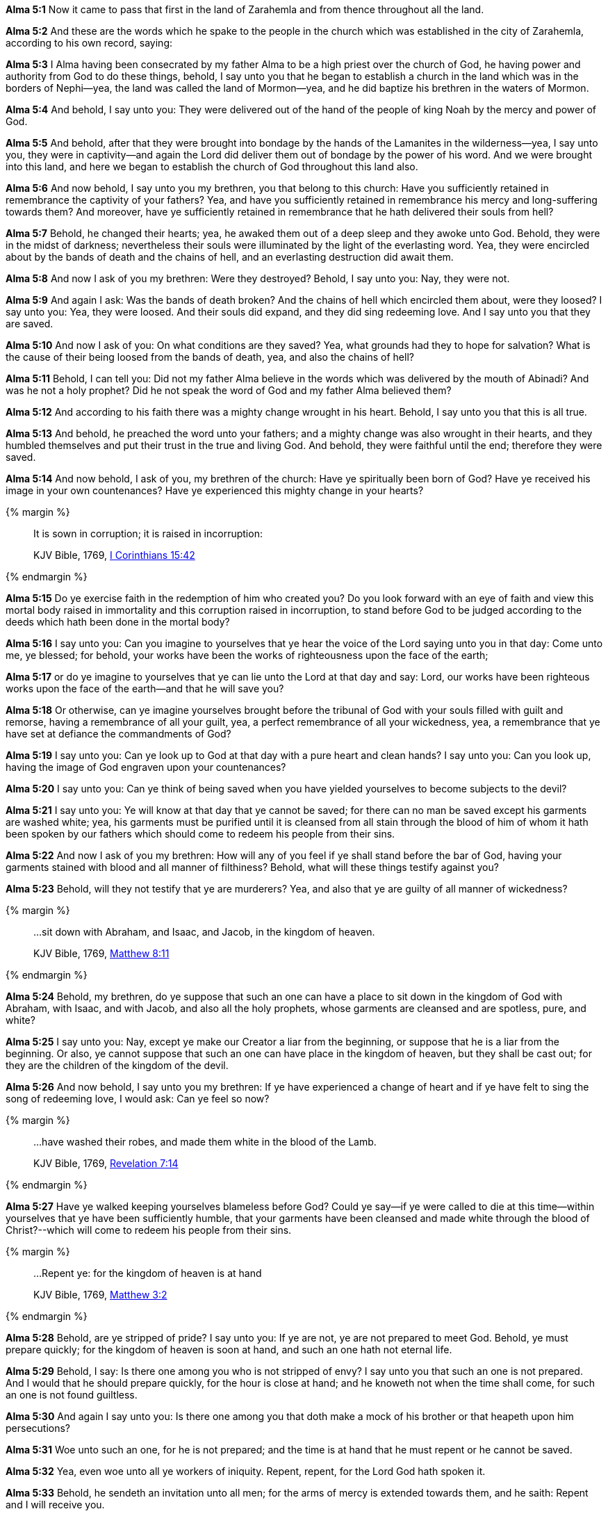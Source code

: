 *Alma 5:1* Now it came to pass that first in the land of Zarahemla and from thence throughout all the land.

*Alma 5:2* And these are the words which he spake to the people in the church which was established in the city of Zarahemla, according to his own record, saying:

*Alma 5:3* I Alma having been consecrated by my father Alma to be a high priest over the church of God, he having power and authority from God to do these things, behold, I say unto you that he began to establish a church in the land which was in the borders of Nephi--yea, the land was called the land of Mormon--yea, and he did baptize his brethren in the waters of Mormon.

*Alma 5:4* And behold, I say unto you: They were delivered out of the hand of the people of king Noah by the mercy and power of God.

*Alma 5:5* And behold, after that they were brought into bondage by the hands of the Lamanites in the wilderness--yea, I say unto you, they were in captivity--and again the Lord did deliver them out of bondage by the power of his word. And we were brought into this land, and here we began to establish the church of God throughout this land also.

*Alma 5:6* And now behold, I say unto you my brethren, you that belong to this church: Have you sufficiently retained in remembrance the captivity of your fathers? Yea, and have you sufficiently retained in remembrance his mercy and long-suffering towards them? And moreover, have ye sufficiently retained in remembrance that he hath delivered their souls from hell?

*Alma 5:7* Behold, he changed their hearts; yea, he awaked them out of a deep sleep and they awoke unto God. Behold, they were in the midst of darkness; nevertheless their souls were illuminated by the light of the everlasting word. Yea, they were encircled about by the bands of death and the chains of hell, and an everlasting destruction did await them.

*Alma 5:8* And now I ask of you my brethren: Were they destroyed? Behold, I say unto you: Nay, they were not.

*Alma 5:9* And again I ask: Was the bands of death broken? And the chains of hell which encircled them about, were they loosed? I say unto you: Yea, they were loosed. And their souls did expand, and they did sing redeeming love. And I say unto you that they are saved.

*Alma 5:10* And now I ask of you: On what conditions are they saved? Yea, what grounds had they to hope for salvation? What is the cause of their being loosed from the bands of death, yea, and also the chains of hell?

*Alma 5:11* Behold, I can tell you: Did not my father Alma believe in the words which was delivered by the mouth of Abinadi? And was he not a holy prophet? Did he not speak the word of God and my father Alma believed them?

*Alma 5:12* And according to his faith there was a mighty change wrought in his heart. Behold, I say unto you that this is all true.

*Alma 5:13* And behold, he preached the word unto your fathers; and a mighty change was also wrought in their hearts, and they humbled themselves and put their trust in the true and living God. And behold, they were faithful until the end; therefore they were saved.

*Alma 5:14* And now behold, I ask of you, my brethren of the church: Have ye spiritually been born of God? Have ye received his image in your own countenances? Have ye experienced this mighty change in your hearts?

{% margin %}
____

It is sown in corruption; it is raised in incorruption:

[small]#KJV Bible, 1769, http://www.kingjamesbibleonline.org/1-Corinthians-Chapter-15/[I Corinthians 15:42]#
____
{% endmargin %}

*Alma 5:15* Do ye exercise faith in the redemption of him who created you? Do you look forward with an eye of faith and view this mortal body raised in immortality and [highlight-orange]#this corruption raised in incorruption#, to stand before God to be judged according to the deeds which hath been done in the mortal body?

*Alma 5:16* I say unto you: Can you imagine to yourselves that ye hear the voice of the Lord saying unto you in that day: Come unto me, ye blessed; for behold, your works have been the works of righteousness upon the face of the earth;

*Alma 5:17* or do ye imagine to yourselves that ye can lie unto the Lord at that day and say: Lord, our works have been righteous works upon the face of the earth--and that he will save you?

*Alma 5:18* Or otherwise, can ye imagine yourselves brought before the tribunal of God with your souls filled with guilt and remorse, having a remembrance of all your guilt, yea, a perfect remembrance of all your wickedness, yea, a remembrance that ye have set at defiance the commandments of God?

*Alma 5:19* I say unto you: Can ye look up to God at that day with a pure heart and clean hands? I say unto you: Can you look up, having the image of God engraven upon your countenances?

*Alma 5:20* I say unto you: Can ye think of being saved when you have yielded yourselves to become subjects to the devil?

*Alma 5:21* I say unto you: Ye will know at that day that ye cannot be saved; for there can no man be saved except his garments are washed white; yea, his garments must be purified until it is cleansed from all stain through the blood of him of whom it hath been spoken by our fathers which should come to redeem his people from their sins.

*Alma 5:22* And now I ask of you my brethren: How will any of you feel if ye shall stand before the bar of God, having your garments stained with blood and all manner of filthiness? Behold, what will these things testify against you?

*Alma 5:23* Behold, will they not testify that ye are murderers? Yea, and also that ye are guilty of all manner of wickedness?

{% margin %}
____

...sit down with Abraham, and Isaac, and Jacob, in the kingdom of heaven.

[small]#KJV Bible, 1769, http://www.kingjamesbibleonline.org/Matthew-Chapter-8/[Matthew 8:11]#
____
{% endmargin %}

*Alma 5:24* Behold, my brethren, do ye suppose that such an one can have a place to [highlight-orange]#sit down in the kingdom of God with Abraham, with Isaac, and with Jacob#, and also all the holy prophets, whose garments are cleansed and are spotless, pure, and white?

*Alma 5:25* I say unto you: Nay, except ye make our Creator a liar from the beginning, or suppose that he is a liar from the beginning. Or also, ye cannot suppose that such an one can have place in the kingdom of heaven, but they shall be cast out; for they are the children of the kingdom of the devil.

*Alma 5:26* And now behold, I say unto you my brethren: If ye have experienced a change of heart and if ye have felt to sing the song of redeeming love, I would ask: Can ye feel so now?

{% margin %}
____

...have washed their robes, and made them white in the blood of the Lamb.

[small]#KJV Bible, 1769, http://www.kingjamesbibleonline.org/Revelation-Chapter-7/[Revelation 7:14]#
____
{% endmargin %}

*Alma 5:27* Have ye walked keeping yourselves blameless before God? Could ye say--if ye were called to die at this time--within yourselves that ye have been sufficiently humble, that your [highlight-orange]#garments have been cleansed and made white through the blood of Christ#?--which will come to redeem his people from their sins.

{% margin %}
____

...Repent ye: for the kingdom of heaven is at hand

[small]#KJV Bible, 1769, http://www.kingjamesbibleonline.org/Matthew-Chapter-3/[Matthew 3:2]#
____
{% endmargin %}

*Alma 5:28* Behold, are ye stripped of pride? I say unto you: If ye are not, ye are not prepared to meet God. Behold, ye must prepare quickly; [highlight-orange]#for the kingdom of heaven is soon at hand#, and such an one hath not eternal life.

*Alma 5:29* Behold, I say: Is there one among you who is not stripped of envy? I say unto you that such an one is not prepared. And I would that he should prepare quickly, for the hour is close at hand; and he knoweth not when the time shall come, for such an one is not found guiltless.

*Alma 5:30* And again I say unto you: Is there one among you that doth make a mock of his brother or that heapeth upon him persecutions?

*Alma 5:31* Woe unto such an one, for he is not prepared; and the time is at hand that he must repent or he cannot be saved.

*Alma 5:32* Yea, even woe unto all ye workers of iniquity. Repent, repent, for the Lord God hath spoken it.

*Alma 5:33* Behold, he sendeth an invitation unto all men; for the arms of mercy is extended towards them, and he saith: Repent and I will receive you.

*Alma 5:34* Yea, he saith: Come unto me and ye shall partake of the fruit of the tree of life; yea, ye shall eat and drink of the bread and the waters of life freely.

{% margin %}
____
...hewn down, and cast into the fire.

[small]#KJV Bible, 1769, http://www.kingjamesbibleonline.org/Matthew-Chapter-3/[Matthew 3:10]#
____
{% endmargin %}

*Alma 5:35* Yea, come unto me and bring forth works of righteousness, and ye shall not be [highlight-orange]#cut down and cast into the fire.#

*Alma 5:36* For behold, the time is at hand that whosoever bringeth forth not good fruit, or whosoever doeth not the works of righteousness, the same hath cause to wail and mourn.

*Alma 5:37* O ye workers of iniquity, ye that are puffed up in the vain things of the world, ye that have professed to have known the ways of righteousness! Nevertheless ye have gone astray as sheep having no shepherd, notwithstanding a shepherd hath called after you and art still calling after you, but ye will not hearken unto his voice.

*Alma 5:38* Behold, I say unto you that the good shepherd doth call you; yea, and in his own name he doth call you, which is the name of Christ. And if ye will not hearken unto the voice of the good shepherd, to the name by which ye are called, behold, ye are not the sheep of the good shepherd.

*Alma 5:39* And now if ye are not the sheep of the good shepherd, of what fold are ye? Behold, I say unto you that the devil is your shepherd, and ye are of his fold. And now, who can deny this? Behold, I say unto you: Whosoever denieth this is a liar and a child of the devil.

*Alma 5:40* For I say unto you that whatsoever is good cometh from God and whatsoever is evil cometh from the devil.

*Alma 5:41* Therefore if a man bringeth forth good works, he hearkeneth unto the voice of the good shepherd and he doth follow him. But whosoever bringeth forth evil works, the same becometh a child of the devil, for he hearkeneth unto his voice and doth follow him.

*Alma 5:42* And whosoever doeth this must receive his wages of him. Therefore for his wages he receiveth death as to things pertaining unto righteousness, being dead unto all good works.

*Alma 5:43* And now my brethren, I would that ye should hear me, for I speak in the energy of my soul. For behold, I have spoken unto you plain, that ye cannot err, or have spoken according to the commandments of God.

*Alma 5:44* For I am called to speak after this manner according to the holy order of God, which is in Christ Jesus. Yea, I am commanded to stand and testify unto this people the things which have been spoken by our fathers concerning the things which is to come.

*Alma 5:45* And this is not all. Do ye suppose that I know not of these things myself? Behold, I testify unto you that I do know that these things whereof I have spoken are true. And how do ye suppose that I know of their surety?

*Alma 5:46* Behold, I say unto you: They are made known unto me by the Holy Spirit of God. Behold, I have fasted and prayed many days that I might know these things of myself. And now I do know of myself that they are true, for the Lord God hath made them manifest unto me by his Holy Spirit; and this is the spirit of revelation which is in me.

*Alma 5:47* And moreover I say unto you that as it has thus been revealed unto me that the words which have been spoken by our fathers are true, even so according to the spirit of prophecy which is in me, which is also by the manifestation of the Spirit of God,

{% margin %}
____

...the only begotten of the Father,) full of grace and truth.

[small]#KJV Bible, 1769, http://www.kingjamesbibleonline.org/John-Chapter-1/[John 1:14]#

...the Lamb of God, which taketh away the sin of the world.

[small]#KJV Bible, 1769, http://www.kingjamesbibleonline.org/John-Chapter-1/[John 1:29]#
____

...believe on his name:

[small]#KJV Bible, 1769, http://www.kingjamesbibleonline.org/John-Chapter-1/[John 1:12]#

____
{% endmargin %}

*Alma 5:48* I say unto you that I know of myself that whatsoever I shall say unto you concerning that which is to come is true. And I say unto you that I know that Jesus Christ shall come, yea, the Son, the [highlight-orange]#Only Begotten of the Father, full of grace and mercy and truth#. And behold, it is he that cometh to [highlight-orange]#take away the sins of the world#, yea, the sins of every man which steadfastly [highlight-orange]#believeth on his name.#

*Alma 5:49* And now I say unto you that this is the order after which I am called, yea, to preach unto my beloved brethren--yea, and every one that dwelleth in the land--yea, to preach unto all, both old and young, both bond and free; yea, I say unto you, the aged and also the middle aged and the rising generation, yea, to cry unto them that they must repent and be born again.

{% margin %}
____

...Repent ye: for the kingdom of heaven is at hand

[small]#KJV Bible, 1769, http://www.kingjamesbibleonline.org/Matthew-Chapter-3/[Matthew 3:2]#
____
{% endmargin %}

*Alma 5:50* Yea, thus saith the Spirit: [highlight-orange]#Repent, all ye ends of the earth, for the kingdom of heaven is soon at hand#. Yea, the Son of God cometh in his glory, in his might, majesty, power, and dominion. Yea, my beloved brethren, I say unto you that the Spirit saith: Behold, the glory of the King of all the earth and also the King of heaven shall very soon shine forth among all the children of men.

*Alma 5:51* And also the Spirit saith unto me, yea, crieth unto me with a mighty voice, saying: Go forth and say unto this people: Repent! For except ye repent, ye can in no wise inherit the kingdom of heaven.

{% margin %}
____
And now also the axe is laid unto the root of the trees: therefore every tree which bringeth not forth good fruit is hewn down, and cast into the fire.

[small]#KJV Bible, 1769, http://www.kingjamesbibleonline.org/Matthew-Chapter-3/[Matthew 3:10]#
____
{% endmargin %}

*Alma 5:52* And again I say unto you: The Spirit saith: [highlight-orange]#Behold, the ax is laid at the root of the tree. Therefore every tree that bringeth not forth good fruit shall be hewn down and cast into the fire,# yea, a fire which cannot be consumed, even an unquenchable fire. Behold and remember, the Holy One hath spoken it!

*Alma 5:53* And now my beloved brethren, I say unto you: Can ye withstand these sayings? Yea, can ye lay aside these things and trample the Holy One under your feet? Yea, can ye be puffed up in the pride of your hearts? Yea, will ye still persist in the wearing of costly apparel and setting your hearts upon the vain things of the world, upon your riches?

{% margin %}
____

Bring forth therefore fruits meet for repentance:

[small]#KJV Bible, 1769, http://www.kingjamesbibleonline.org/Matthew-Chapter-3/[Matthew 3:8]#
____
{% endmargin %}


*Alma 5:54* Yea, will ye persist in supposing that ye are better one than another? Yea, will ye persist in the persecutions of your brethren who humble themselves and do walk after the holy order of God wherewith they have been brought into this church, having been sanctified by the Holy Spirit?--and they do [highlight-orange]#bring forth works which is meet for repentance.#

*Alma 5:55* Yea, and will you persist in turning your backs upon the poor and the needy and in withholding your substance from them?

*Alma 5:56* And finally, all ye that will persist in your wickedness, I say unto you that these are they which shall be hewn down and cast into the fire except they speedily repent.


{% margin %}
____

..._come out from among them, and be ye separate_, saith the Lord, and touch not the unclean thing; and I will receive you.

[small]#KJV Bible, 1769, http://www.kingjamesbibleonline.org/2-Corinthians-Chapter-6/[II Corinthians 6:17]#

____
{% endmargin %}

*Alma 5:57* And now I say unto you, all you that are desirous to follow the voice of the good shepherd: [highlight-orange]#Come ye out from the wicked and be ye separate and touch not their unclean things#. And behold, their names shall be blotted out, that the names of the wicked shall not be numbered among the names of the righteous, that the word of God may be fulfilled which saith: The names of the wicked shall not be mingled with the names of my people;

{% margin %}
____
...written in the book of life,...

[small]#KJV Bible, 1769, http://www.kingjamesbibleonline.org/Revelation-Chapter-20/[Revelation 20:15]#
____
{% endmargin %}

*Alma 5:58* for the names of the righteous shall be [highlight-orange]#written in the book of life#, and unto them will I grant an inheritance at my right hand. And now my brethren, what have ye to say against this? I say unto you: If ye speak against it, it matters not, for the word of God must be fulfilled.

*Alma 5:59* For what shepherd is there among you, having many sheep, doth not watch over them that the wolves enter not and devour his flock? And behold, if a wolf enter his flock, doth he not drive him out? Yea, and at the last, if he can, he will destroy him.

*Alma 5:60* And now I say unto you that the good shepherd doth call after you. And if you will hearken unto his voice, he will bring you into his fold and ye are his sheep. And he commandeth you that ye suffer no ravenous wolf to enter among you, that ye may not be destroyed.

*Alma 5:61* And now I Alma do command you in the language of him who hath commanded me that ye observe to do the words which I have spoken unto you.

*Alma 5:62* I speak by way of command unto you that belong to the church. And unto those which do not belong to the church, I speak by way of invitation, saying: Come and be baptized unto repentance, that ye also may be partakers of the fruit of the tree of life.

